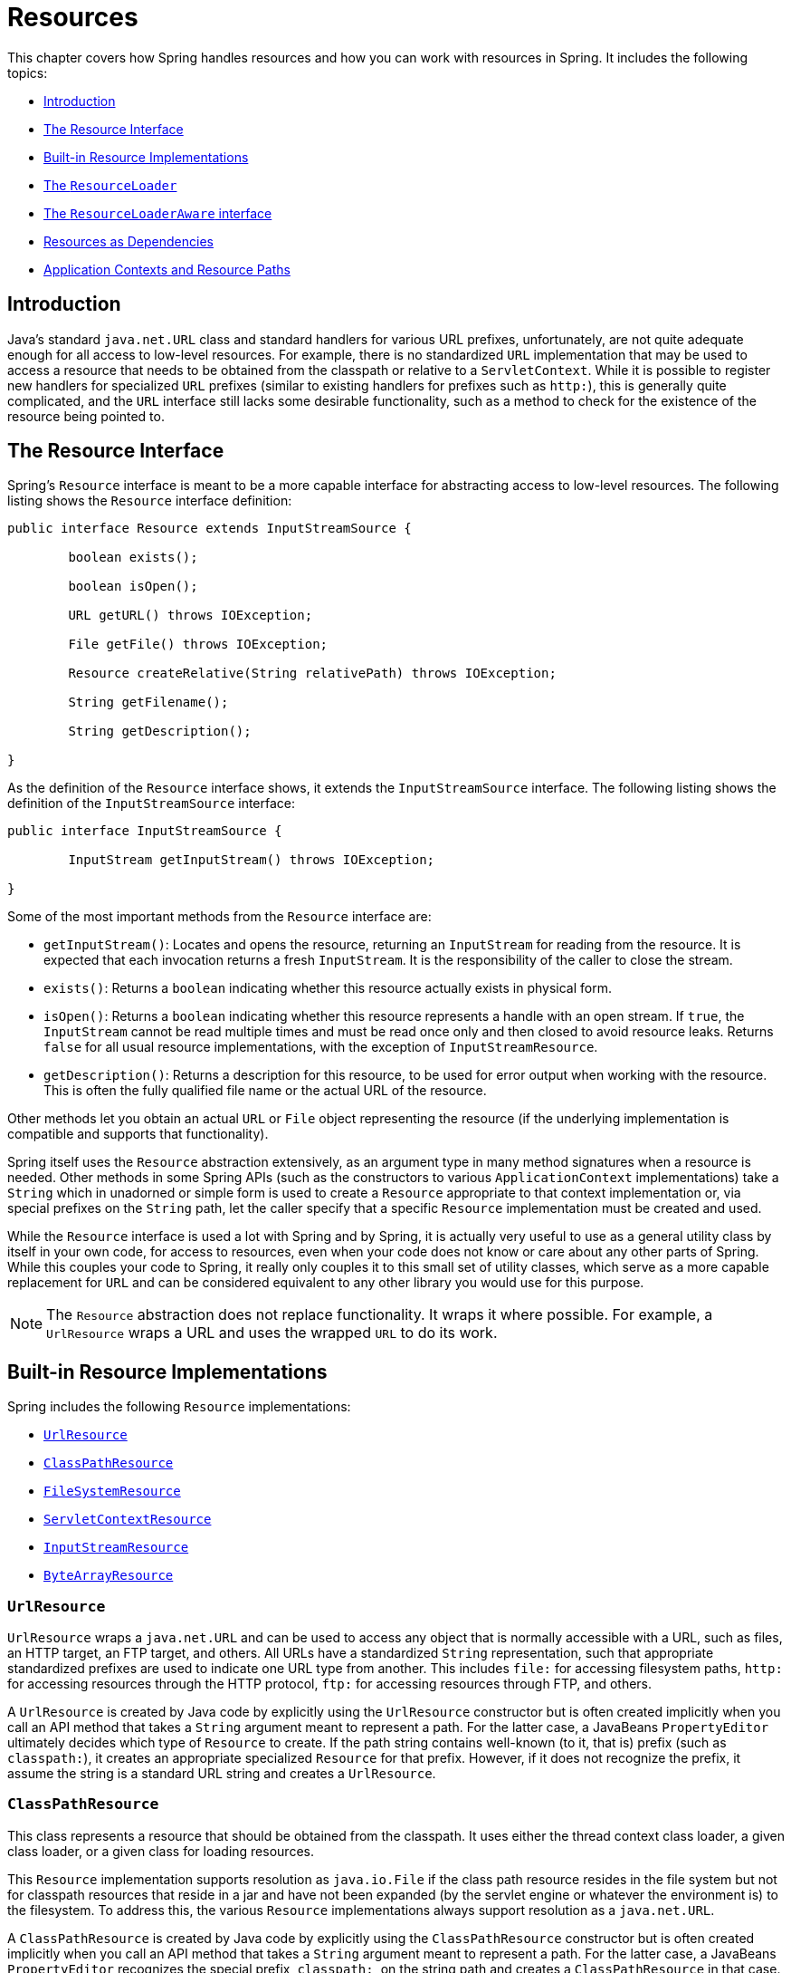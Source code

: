 [[resources]]
= Resources

This chapter covers how Spring handles resources and how you can work with resources in
Spring. It includes the following topics:

* <<resources-introduction>>
* <<resources-resource>>
* <<resources-implementations>>
* <<resources-resourceloader>>
* <<resources-resourceloaderaware>>
* <<resources-as-dependencies>>
* <<resources-app-ctx>>




[[resources-introduction]]
== Introduction

Java's standard `java.net.URL` class and standard handlers for various URL prefixes,
unfortunately, are not quite adequate enough for all access to low-level resources. For
example, there is no standardized `URL` implementation that may be used to access a
resource that needs to be obtained from the classpath or relative to a
`ServletContext`. While it is possible to register new handlers for specialized `URL`
prefixes (similar to existing handlers for prefixes such as `http:`), this is generally
quite complicated, and the `URL` interface still lacks some desirable functionality,
such as a method to check for the existence of the resource being pointed to.




[[resources-resource]]
== The Resource Interface

Spring's `Resource` interface is meant to be a more capable interface for abstracting
access to low-level resources. The following listing shows the `Resource` interface
definition:

[source,java,indent=0]
[subs="verbatim,quotes"]
----
	public interface Resource extends InputStreamSource {

		boolean exists();

		boolean isOpen();

		URL getURL() throws IOException;

		File getFile() throws IOException;

		Resource createRelative(String relativePath) throws IOException;

		String getFilename();

		String getDescription();

	}
----

As the definition of the `Resource` interface shows, it extends the `InputStreamSource`
interface. The following listing shows the definition of the `InputStreamSource`
interface:

[source,java,indent=0]
[subs="verbatim,quotes"]
----
	public interface InputStreamSource {

		InputStream getInputStream() throws IOException;

	}
----

Some of the most important methods from the `Resource` interface are:

* `getInputStream()`: Locates and opens the resource, returning an `InputStream` for
  reading from the resource. It is expected that each invocation returns a fresh
  `InputStream`. It is the responsibility of the caller to close the stream.
* `exists()`: Returns a `boolean` indicating whether this resource actually exists in
  physical form.
* `isOpen()`: Returns a `boolean` indicating whether this resource represents a handle
  with an open stream. If `true`, the `InputStream` cannot be read multiple times and
  must be read once only and then closed to avoid resource leaks. Returns `false` for
  all usual resource implementations, with the exception of `InputStreamResource`.
* `getDescription()`: Returns a description for this resource, to be used for error
  output when working with the resource. This is often the fully qualified file name or
  the actual URL of the resource.

Other methods let you obtain an actual `URL` or `File` object representing the
resource (if the underlying implementation is compatible and supports that
functionality).

Spring itself uses the `Resource` abstraction extensively, as an argument type in
many method signatures when a resource is needed. Other methods in some Spring APIs
(such as the constructors to various `ApplicationContext` implementations) take a
`String` which in unadorned or simple form is used to create a `Resource` appropriate to
that context implementation or, via special prefixes on the `String` path, let the
caller specify that a specific `Resource` implementation must be created and used.

While the `Resource` interface is used a lot with Spring and by Spring, it is actually
very useful to use as a general utility class by itself in your own code, for access to
resources, even when your code does not know or care about any other parts of Spring.
While this couples your code to Spring, it really only couples it to this small set of
utility classes, which serve as a more capable replacement for `URL` and can be
considered equivalent to any other library you would use for this purpose.

NOTE: The `Resource` abstraction does not replace functionality.
It wraps it where possible. For example, a `UrlResource` wraps a URL and uses the
wrapped `URL` to do its work.




[[resources-implementations]]
== Built-in Resource Implementations

Spring includes the following `Resource` implementations:

* <<resources-implementations-urlresource>>
* <<resources-implementations-classpathresource>>
* <<resources-implementations-filesystemresource>>
* <<resources-implementations-servletcontextresource>>
* <<resources-implementations-inputstreamresource>>
* <<resources-implementations-bytearrayresource>>



[[resources-implementations-urlresource]]
=== `UrlResource`

`UrlResource` wraps a `java.net.URL` and can be used to access any object that is
normally accessible with a URL, such as files, an HTTP target, an FTP target, and others. All
URLs have a standardized `String` representation, such that appropriate standardized
prefixes are used to indicate one URL type from another. This includes `file:` for
accessing filesystem paths, `http:` for accessing resources through the HTTP protocol,
`ftp:` for accessing resources through FTP, and others.

A `UrlResource` is created by Java code by explicitly using the `UrlResource` constructor
but is often created implicitly when you call an API method that takes a `String`
argument meant to represent a path. For the latter case, a JavaBeans
`PropertyEditor` ultimately decides which type of `Resource` to create. If the path
string contains well-known (to it, that is) prefix (such as `classpath:`), it
creates an appropriate specialized `Resource` for that prefix. However, if it does not
recognize the prefix, it assume the string is a standard URL string and
creates a `UrlResource`.



[[resources-implementations-classpathresource]]
=== `ClassPathResource`

This class represents a resource that should be obtained from the classpath. It uses
either the thread context class loader, a given class loader, or a given class for
loading resources.

This `Resource` implementation supports resolution as `java.io.File` if the class path
resource resides in the file system but not for classpath resources that reside in a
jar and have not been expanded (by the servlet engine or whatever the environment is)
to the filesystem. To address this, the various `Resource` implementations always support
resolution as a `java.net.URL`.

A `ClassPathResource` is created by Java code by explicitly using the `ClassPathResource`
constructor but is often created implicitly when you call an API method that takes a
`String` argument meant to represent a path. For the latter case, a JavaBeans
`PropertyEditor` recognizes the special prefix, `classpath:`, on the string path and
creates a `ClassPathResource` in that case.



[[resources-implementations-filesystemresource]]
=== `FileSystemResource`

This is a `Resource` implementation for `java.io.File` and `java.nio.file.Path` handles.
It supports resolution as a `File` and as a `URL`.



[[resources-implementations-servletcontextresource]]
=== `ServletContextResource`

This is a `Resource` implementation for `ServletContext` resources that interprets
relative paths within the relevant web application's root directory.

It always supports stream access and URL access but allows `java.io.File` access only
when the web application archive is expanded and the resource is physically on the
filesystem. Whether or not it is expanded and on the filesystem or accessed
directly from the JAR or somewhere else like a database (which is conceivable) is actually
dependent on the Servlet container.



[[resources-implementations-inputstreamresource]]
=== `InputStreamResource`

An `InputStreamResource` is a `Resource` implementation for a given `InputStream`. It should be used only if no
specific `Resource` implementation is applicable. In particular, prefer
`ByteArrayResource` or any of the file-based `Resource` implementations where possible.

In contrast to other `Resource` implementations, this is a descriptor for an already-opened
resource. Therefore, it returns `true` from `isOpen()`. Do not use it if you need
to keep the resource descriptor somewhere or if you need to read a stream multiple
times.



[[resources-implementations-bytearrayresource]]
=== `ByteArrayResource`

This is a `Resource` implementation for a given byte array. It creates a
`ByteArrayInputStream` for the given byte array.

It is useful for loading content from any given byte array without having to resort to a
single-use `InputStreamResource`.



[[resources-resourceloader]]
== The `ResourceLoader`

The `ResourceLoader` interface is meant to be implemented by objects that can return
(that is, load) `Resource` instances. The following listing shows the `ResourceLoader`
interface definition:

[source,java,indent=0]
[subs="verbatim,quotes"]
----
	public interface ResourceLoader {

		Resource getResource(String location);

	}
----

All application contexts implement the `ResourceLoader` interface. Therefore, all
application contexts may be used to obtain `Resource` instances.

When you call `getResource()` on a specific application context, and the location path
specified doesn't have a specific prefix, you get back a `Resource` type that is
appropriate to that particular application context. For example, assume the following
snippet of code was executed against a `ClassPathXmlApplicationContext` instance:

[source,java,indent=0]
[subs="verbatim,quotes"]
----
	Resource template = ctx.getResource("some/resource/path/myTemplate.txt");
----

Against a `ClassPathXmlApplicationContext`, that code returns a `ClassPathResource`. If the same method were executed
against a `FileSystemXmlApplicationContext` instance, it would return a
`FileSystemResource`. For a `WebApplicationContext`, it would return a
`ServletContextResource`. It would similarly return appropriate objects for each context.

As a result, you can load resources in a fashion appropriate to the particular application
context.

On the other hand, you may also force `ClassPathResource` to be used, regardless of the
application context type, by specifying the special `classpath:` prefix, as the following
example shows:

[source,java,indent=0]
[subs="verbatim,quotes"]
----
	Resource template = ctx.getResource("classpath:some/resource/path/myTemplate.txt");
----

Similarly, you can force a `UrlResource` to be used by specifying any of the standard
`java.net.URL` prefixes. The following pair of examples use the `file` and `http`
prefixes:

[source,java,indent=0]
[subs="verbatim,quotes"]
----
	Resource template = ctx.getResource("file:///some/resource/path/myTemplate.txt");
----

[source,java,indent=0]
[subs="verbatim,quotes"]
----
	Resource template = ctx.getResource("https://myhost.com/resource/path/myTemplate.txt");
----

The following table summarizes the strategy for converting `String` objects to `Resource` objects:

[[resources-resource-strings]]
.Resource strings
|===
| Prefix| Example| Explanation

| classpath:
| `classpath:com/myapp/config.xml`
| Loaded from the classpath.

| file:
| `file:///data/config.xml`
| Loaded as a `URL` from the filesystem. See also <<resources-filesystemresource-caveats>>.

| http:
| `https://myserver/logo.png`
| Loaded as a `URL`.

| (none)
| `/data/config.xml`
| Depends on the underlying `ApplicationContext`.
|===




[[resources-resourceloaderaware]]
== The `ResourceLoaderAware` interface

The `ResourceLoaderAware` interface is a special callback interface which identifies
components that expect to be provided with a `ResourceLoader` reference. The following
listing shows the definition of the `ResourceLoaderAware` interface:

[source,java,indent=0]
[subs="verbatim,quotes"]
----
	public interface ResourceLoaderAware {

		void setResourceLoader(ResourceLoader resourceLoader);
	}
----

When a class implements `ResourceLoaderAware` and is deployed into an application context
(as a Spring-managed bean), it is recognized as `ResourceLoaderAware` by the application
context. The application context then invokes `setResourceLoader(ResourceLoader)`,
supplying itself as the argument (remember, all application contexts in Spring implement
the `ResourceLoader` interface).

Since an `ApplicationContext` is a `ResourceLoader`, the bean could also implement the
`ApplicationContextAware` interface and use the supplied application context directly to
load resources. However, in general, it is better to use the specialized `ResourceLoader`
interface if that is all you need. The code would be coupled only to the resource loading
interface (which can be considered a utility interface) and not to the whole Spring
`ApplicationContext` interface.

In application components, you may also rely upon autowiring of the `ResourceLoader` as
an alternative to implementing the `ResourceLoaderAware` interface. The "`traditional`"
`constructor` and `byType` autowiring modes (as described in <<beans-factory-autowire>>)
are capable of providing a `ResourceLoader` for either a constructor argument or a
setter method parameter, respectively. For more flexibility (including the ability to
autowire fields and multiple parameter methods), consider using the annotation-based
autowiring features. In that case, the `ResourceLoader` is autowired into a field,
constructor argument, or method parameter that expects the `ResourceLoader` type as long
as the field, constructor, or method in question carries the `@Autowired` annotation.
For more information, see <<beans-autowired-annotation>>.




[[resources-as-dependencies]]
== Resources as Dependencies

If the bean itself is going to determine and supply the resource path through some sort
of dynamic process, it probably makes sense for the bean to use the `ResourceLoader`
interface to load resources. For example, consider the loading of a template of some
sort, where the specific resource that is needed depends on the role of the user. If the
resources are static, it makes sense to eliminate the use of the `ResourceLoader`
interface completely, have the bean expose the `Resource` properties it needs,
and expect them to be injected into it.

What makes it trivial to then inject these properties is that all application contexts
register and use a special JavaBeans `PropertyEditor`, which can convert `String` paths
to `Resource` objects. So, if `myBean` has a template property of type `Resource`, it can
be configured with a simple string for that resource, as the following example shows:

[source,xml,indent=0]
[subs="verbatim,quotes"]
----
	<bean id="myBean" class="...">
		<property name="template" value="some/resource/path/myTemplate.txt"/>
	</bean>
----

Note that the resource path has no prefix. Consequently, because the application context itself is
going to be used as the `ResourceLoader`, the resource itself is loaded through a
`ClassPathResource`, a `FileSystemResource`, or a `ServletContextResource`,
depending on the exact type of the context.

If you need to force a specific `Resource` type to be used, you can use a prefix.
The following two examples show how to force a `ClassPathResource` and a
`UrlResource` (the latter being used to access a filesystem file):

[source,xml,indent=0]
[subs="verbatim,quotes"]
----
	<property name="template" value="classpath:some/resource/path/myTemplate.txt">
----

[source,xml,indent=0]
[subs="verbatim,quotes"]
----
	<property name="template" value="file:///some/resource/path/myTemplate.txt"/>
----




[[resources-app-ctx]]
== Application Contexts and Resource Paths

This section covers how to create application contexts with resources, including shortcuts
that work with XML, how to use wildcards, and other details.



[[resources-app-ctx-construction]]
=== Constructing Application Contexts

An application context constructor (for a specific application context type) generally
takes a string or array of strings as the location paths of the resources, such as
XML files that make up the definition of the context.

When such a location path does not have a prefix, the specific `Resource` type built from
that path and used to load the bean definitions depends on and is appropriate to the
specific application context. For example, consider the following example, which creates a
`ClassPathXmlApplicationContext`:

[source,java,indent=0]
[subs="verbatim,quotes"]
----
	ApplicationContext ctx = new ClassPathXmlApplicationContext("conf/appContext.xml");
----

The bean definitions are loaded from the classpath, because a `ClassPathResource` is
used. However, consider the following example, which creates a `FileSystemXmlApplicationContext`:

[source,java,indent=0]
[subs="verbatim,quotes"]
----
	ApplicationContext ctx =
		new FileSystemXmlApplicationContext("conf/appContext.xml");
----

Now the bean definition is loaded from a filesystem location (in this case, relative to
the current working directory).

Note that the use of the special classpath prefix or a standard URL prefix on the
location path overrides the default type of `Resource` created to load the
definition. Consider the following example:

[source,java,indent=0]
[subs="verbatim,quotes"]
----
	ApplicationContext ctx =
		new FileSystemXmlApplicationContext("classpath:conf/appContext.xml");
----

Using `FileSystemXmlApplicationContext` loads the bean definitions from the classpath. However, it is still a
`FileSystemXmlApplicationContext`. If it is subsequently used as a `ResourceLoader`, any
unprefixed paths are still treated as filesystem paths.


[[resources-app-ctx-classpathxml]]
==== Constructing `ClassPathXmlApplicationContext` Instances -- Shortcuts

The `ClassPathXmlApplicationContext` exposes a number of constructors to enable
convenient instantiation. The basic idea is that you can supply merely a string array
that contains only the filenames of the XML files themselves (without the leading path
information) and also supplies a `Class`. The `ClassPathXmlApplicationContext`
then derives the path information from the supplied class.

Consider the following directory layout:

[literal]
[subs="verbatim,quotes"]
----
com/
  foo/
    services.xml
    daos.xml
    MessengerService.class
----

The following example shows how a `ClassPathXmlApplicationContext` instance composed of the beans defined in
files named `services.xml` and `daos.xml` (which are on the classpath) can be instantiated:

[source,java,indent=0]
[subs="verbatim,quotes"]
----
	ApplicationContext ctx = new ClassPathXmlApplicationContext(
		new String[] {"services.xml", "daos.xml"}, MessengerService.class);
----

See the {api-spring-framework}/jca/context/SpringContextResourceAdapter.html[`ClassPathXmlApplicationContext`]
javadoc for details on the various constructors.



[[resources-app-ctx-wildcards-in-resource-paths]]
=== Wildcards in Application Context Constructor Resource Paths

The resource paths in application context constructor values may be simple paths (as
shown earlier), each of which has a one-to-one mapping to a target `Resource` or, alternately, may
contain the special "classpath*:" prefix or internal Ant-style regular expressions
(matched by using Spring's `PathMatcher` utility). Both of the latter are effectively
wildcards.

One use for this mechanism is when you need to do component-style application assembly. All
components can 'publish' context definition fragments to a well-known location path, and,
when the final application context is created using the same path prefixed with
`classpath*:`, all component fragments are automatically picked up.

Note that this wildcarding is specific to the use of resource paths in application context
constructors (or when you use the `PathMatcher` utility class hierarchy directly) and is
resolved at construction time. It has nothing to do with the `Resource` type itself.
You cannot use the `classpath*:` prefix to construct an actual `Resource`, as
a resource points to just one resource at a time.


[[resources-app-ctx-ant-patterns-in-paths]]
==== Ant-style Patterns

Path locations can contain Ant-style patterns, as the following example shows:

[literal]
[subs="verbatim"]
----
/WEB-INF/*-context.xml
com/mycompany/**/applicationContext.xml
file:C:/some/path/*-context.xml
classpath:com/mycompany/**/applicationContext.xml
----

When the path location contains an Ant-style pattern, the resolver follows a more complex procedure to try to resolve the
wildcard. It produces a `Resource` for the path up to the last non-wildcard segment and
obtains a URL from it. If this URL is not a `jar:` URL or container-specific variant
(such as `zip:` in WebLogic, `wsjar` in WebSphere, and so on), a `java.io.File` is
obtained from it and used to resolve the wildcard by traversing the filesystem. In the
case of a jar URL, the resolver either gets a `java.net.JarURLConnection` from it or
manually parses the jar URL and then traverses the contents of the jar file to resolve
the wildcards.

[[resources-app-ctx-portability]]
===== Implications on Portability

If the specified path is already a file URL (either implicitly because the base
`ResourceLoader` is a filesystem one or explicitly), wildcarding is guaranteed to
work in a completely portable fashion.

If the specified path is a classpath location, the resolver must obtain the last
non-wildcard path segment URL by making a `Classloader.getResource()` call. Since this
is just a node of the path (not the file at the end), it is actually undefined (in the
`ClassLoader` javadoc) exactly what sort of a URL is returned in this case. In practice,
it is always a `java.io.File` representing the directory (where the classpath resource
resolves to a filesystem location) or a jar URL of some sort (where the classpath resource
resolves to a jar location). Still, there is a portability concern on this operation.

If a jar URL is obtained for the last non-wildcard segment, the resolver must be able to
get a `java.net.JarURLConnection` from it or manually parse the jar URL, to be able to
walk the contents of the jar and resolve the wildcard. This does work in most environments
but fails in others, and we strongly recommend that the wildcard resolution of resources
coming from jars be thoroughly tested in your specific environment before you rely on it.


[[resources-classpath-wildcards]]
==== The `classpath*:` Prefix

When constructing an XML-based application context, a location string may use the
special `classpath*:` prefix, as the following example shows:

[source,java,indent=0]
[subs="verbatim,quotes"]
----
	ApplicationContext ctx =
		new ClassPathXmlApplicationContext("classpath*:conf/appContext.xml");
----

This special prefix specifies that all classpath resources that match the given name
must be obtained (internally, this essentially happens through a call to
`ClassLoader.getResources(...)`) and then merged to form the final application
context definition.

NOTE: The wildcard classpath relies on the `getResources()` method of the underlying
classloader. As most application servers nowadays supply their own classloader
implementation, the behavior might differ, especially when dealing with jar files. A
simple test to check if `classpath*` works is to use the classloader to load a file from
within a jar on the classpath:
`getClass().getClassLoader().getResources("<someFileInsideTheJar>")`. Try this test with
files that have the same name but are placed inside two different locations. In case an
inappropriate result is returned, check the application server documentation for
settings that might affect the classloader behavior.

You can also combine the `classpath*:` prefix with a `PathMatcher` pattern in the
rest of the location path (for example, `classpath*:META-INF/*-beans.xml`). In this
case, the resolution strategy is fairly simple: A `ClassLoader.getResources()` call is
used on the last non-wildcard path segment to get all the matching resources in the
class loader hierarchy and then, off each resource, the same `PathMatcher` resolution
strategy described earlier is used for the wildcard subpath.


[[resources-wildcards-in-path-other-stuff]]
==== Other Notes Relating to Wildcards

Note that `classpath*:`, when combined with Ant-style patterns, only works
reliably with at least one root directory before the pattern starts, unless the actual
target files reside in the file system. This means that a pattern such as
`classpath*:*.xml` might not retrieve files from the root of jar files but rather only
from the root of expanded directories.

Spring's ability to retrieve classpath entries originates from the JDK's
`ClassLoader.getResources()` method, which only returns file system locations for an
empty string (indicating potential roots to search). Spring evaluates
`URLClassLoader` runtime configuration and the `java.class.path` manifest in jar files
as well, but this is not guaranteed to lead to portable behavior.

[NOTE]
====
The scanning of classpath packages requires the presence of corresponding directory
entries in the classpath. When you build JARs with Ant, do not activate the files-only
switch of the JAR task. Also, classpath directories may not get exposed based on security
policies in some environments -- for example, stand-alone applications on JDK 1.7.0_45
and higher (which requires 'Trusted-Library' to be set up in your manifests. See
https://stackoverflow.com/questions/19394570/java-jre-7u45-breaks-classloader-getresources).

On JDK 9's module path (Jigsaw), Spring's classpath scanning generally works as expected.
Putting resources into a dedicated directory is highly recommendable here as well,
avoiding the aforementioned portability problems with searching the jar file root level.
====

Ant-style patterns with `classpath:` resources are not guaranteed to find matching
resources if the root package to search is available in multiple class path locations.
Consider the following example of a resource location:

[literal]
[subs="verbatim,quotes"]
----
com/mycompany/package1/service-context.xml
----

Now consider an Ant-style path that someone might use to try to find that file:

[literal]
[subs="verbatim,quotes"]
----
classpath:com/mycompany/**/service-context.xml
----

Such a resource may be in only one location, but when a path such as the preceding example
is used to try to resolve it, the resolver works off the (first) URL returned by
`getResource("com/mycompany");`. If this base package node exists in multiple
classloader locations, the actual end resource may not be there. Therefore, in such a case
you should prefer using `classpath*:` with the same Ant-style pattern, which
searches all class path locations that contain the root package.



[[resources-filesystemresource-caveats]]
=== `FileSystemResource` Caveats

A `FileSystemResource` that is not attached to a `FileSystemApplicationContext` (that
is, when a `FileSystemApplicationContext` is not the actual `ResourceLoader`) treats
absolute and relative paths as you would expect. Relative paths are relative to the
current working directory, while absolute paths are relative to the root of the
filesystem.

For backwards compatibility (historical) reasons however, this changes when the
`FileSystemApplicationContext` is the `ResourceLoader`. The
`FileSystemApplicationContext` forces all attached `FileSystemResource` instances
to treat all location paths as relative, whether they start with a leading slash or not.
In practice, this means the following examples are equivalent:

[source,java,indent=0]
[subs="verbatim,quotes"]
----
	ApplicationContext ctx =
		new FileSystemXmlApplicationContext("conf/context.xml");
----

[source,java,indent=0]
[subs="verbatim,quotes"]
----
	ApplicationContext ctx =
		new FileSystemXmlApplicationContext("/conf/context.xml");
----

The following examples are also equivalent (even though it would make sense for them to be different, as one
case is relative and the other absolute):

[source,java,indent=0]
[subs="verbatim,quotes"]
----
	FileSystemXmlApplicationContext ctx = ...;
	ctx.getResource("some/resource/path/myTemplate.txt");
----

[source,java,indent=0]
[subs="verbatim,quotes"]
----
	FileSystemXmlApplicationContext ctx = ...;
	ctx.getResource("/some/resource/path/myTemplate.txt");
----

In practice, if you need true absolute filesystem paths, you should avoid using
absolute paths with `FileSystemResource` or `FileSystemXmlApplicationContext` and
force the use of a `UrlResource` by using the `file:` URL prefix. The following examples
show how to do so:

[source,java,indent=0]
[subs="verbatim,quotes"]
----
	// actual context type doesn't matter, the Resource will always be UrlResource
	ctx.getResource("file:///some/resource/path/myTemplate.txt");
----

[source,java,indent=0]
[subs="verbatim,quotes"]
----
	// force this FileSystemXmlApplicationContext to load its definition via a UrlResource
	ApplicationContext ctx =
		new FileSystemXmlApplicationContext("file:///conf/context.xml");
----
